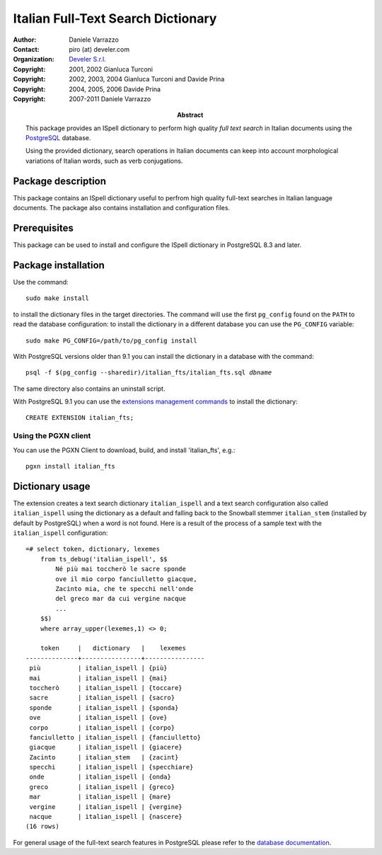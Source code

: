 ===================================
Italian Full-Text Search Dictionary
===================================

:Author: Daniele Varrazzo
:Contact: piro (at) develer.com
:Organization: `Develer S.r.l. <http://www.develer.com>`__

:Abstract: This package provides an ISpell dictionary to perform high quality
    *full text search* in Italian documents using the PostgreSQL_ database.

    Using the provided dictionary, search operations in Italian documents can
    keep into account morphological variations of Italian words, such as verb
    conjugations.

    .. _PostgreSQL: http://www.postgresql.org
    .. _Tsearch2: http://www.sai.msu.su/~megera/postgres/gist/tsearch/V2/


:Copyright: 2001, 2002 Gianluca Turconi
:Copyright: 2002, 2003, 2004 Gianluca Turconi and Davide Prina
:Copyright: 2004, 2005, 2006 Davide Prina
:Copyright: 2007-2011 Daniele Varrazzo


Package description
===================

This package contains an ISpell dictionary useful to perfrom high quality
full-text searches in Italian language documents. The package also contains
installation and configuration files.


Prerequisites
=============

This package can be used to install and configure the ISpell dictionary in
PostgreSQL 8.3 and later.


Package installation
====================

Use the command::

    sudo make install

to install the dictionary files in the target directories. The command will
use the first ``pg_config`` found on the ``PATH`` to read the database
configuration: to install the dictionary in a different database you can use
the ``PG_CONFIG`` variable::

    sudo make PG_CONFIG=/path/to/pg_config install

With PostgreSQL versions older than 9.1 you can install the dictionary in a
database with the command:

.. parsed-literal::

    psql -f $(pg_config --sharedir)/italian_fts/italian_fts.sql *dbname*

The same directory also contains an uninstall script.

With PostgreSQL 9.1 you can use the `extensions management commands`__ to
install the dictionary::

    CREATE EXTENSION italian_fts;

.. __: http://developer.postgresql.org/pgdocs/postgres/extend-extensions.html

Using the PGXN client
---------------------

You can use the PGXN Client to download, build, and install 'italian_fts', e.g.::

    pgxn install italian_fts

Dictionary usage
================

The extension creates a text search dictionary ``italian_ispell`` and a text
search configuration also called ``italian_ispell`` using the dictionary as a
default and falling back to the Snowball stemmer ``italian_stem`` (installed
by default by PostgreSQL) when a word is not found.  Here is a result of the
process of a sample text with the ``italian_ispell`` configuration::

    =# select token, dictionary, lexemes
        from ts_debug('italian_ispell', $$
            Né più mai toccherò le sacre sponde
            ove il mio corpo fanciulletto giacque,
            Zacinto mia, che te specchi nell'onde
            del greco mar da cui vergine nacque
            ...
        $$)
        where array_upper(lexemes,1) <> 0;

        token     |   dictionary   |    lexemes
    --------------+----------------+----------------
     più          | italian_ispell | {più}
     mai          | italian_ispell | {mai}
     toccherò     | italian_ispell | {toccare}
     sacre        | italian_ispell | {sacro}
     sponde       | italian_ispell | {sponda}
     ove          | italian_ispell | {ove}
     corpo        | italian_ispell | {corpo}
     fanciulletto | italian_ispell | {fanciulletto}
     giacque      | italian_ispell | {giacere}
     Zacinto      | italian_stem   | {zacint}
     specchi      | italian_ispell | {specchiare}
     onde         | italian_ispell | {onda}
     greco        | italian_ispell | {greco}
     mar          | italian_ispell | {mare}
     vergine      | italian_ispell | {vergine}
     nacque       | italian_ispell | {nascere}
    (16 rows)

For general usage of the full-text search features in PostgreSQL please refer
to the `database documentation`__.

.. __: http://www.postgresql.org/docs/current/static/textsearch.html

